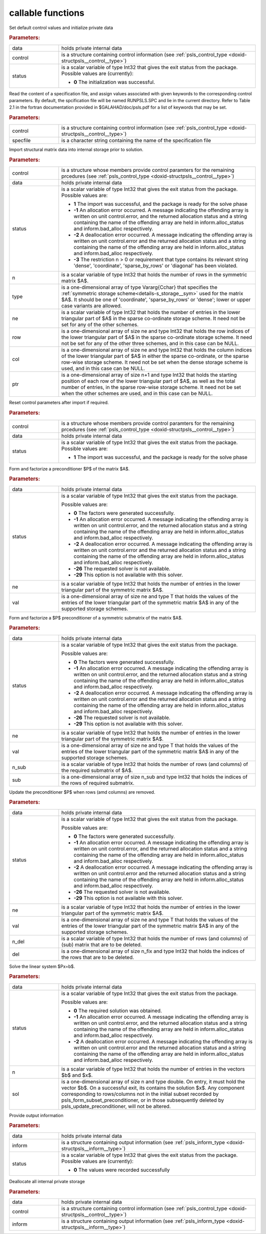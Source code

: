 callable functions
------------------

.. index:: pair: function; psls_initialize
.. _doxid-galahad__psls_8h_1af5cb66dbf5b9e4f094e2e0a29631fd1b:

.. ref-code-block:: julia
	:class: doxyrest-title-code-block

        function psls_initialize(data, control, status)

Set default control values and initialize private data



.. rubric:: Parameters:

.. list-table::
	:widths: 20 80

	*
		- data

		- holds private internal data

	*
		- control

		- is a structure containing control information (see :ref:`psls_control_type <doxid-structpsls__control__type>`)

	*
		- status

		- is a scalar variable of type Int32 that gives the exit
		  status from the package. Possible values are
		  (currently):

		  * **0**
                    The initialization was successful.

.. index:: pair: function; psls_read_specfile
.. _doxid-galahad__psls_8h_1a34b978446b6aa5636f9e6efc18860366:

.. ref-code-block:: julia
	:class: doxyrest-title-code-block

        function psls_read_specfile(control, specfile)

Read the content of a specification file, and assign values associated
with given keywords to the corresponding control parameters. By default,
the spcification file will be named RUNPSLS.SPC and lie in the current
directory. Refer to Table 2.1 in the fortran documentation provided in
$GALAHAD/doc/psls.pdf for a list of keywords that may be set.

.. rubric:: Parameters:

.. list-table::
	:widths: 20 80

	*
		- control

		- is a structure containing control information (see :ref:`psls_control_type <doxid-structpsls__control__type>`)

	*
		- specfile

		- is a character string containing the name of the specification file

.. index:: pair: function; psls_import
.. _doxid-galahad__psls_8h_1a3ff902c85fb82f1929a93514bb63c5d6:

.. ref-code-block:: julia
	:class: doxyrest-title-code-block

        function psls_import(control, data, status, n, type, ne, row, col, ptr)

Import structural matrix data into internal storage prior to solution.



.. rubric:: Parameters:

.. list-table::
	:widths: 20 80

	*
		- control

		- is a structure whose members provide control paramters for the remaining prcedures (see :ref:`psls_control_type <doxid-structpsls__control__type>`)

	*
		- data

		- holds private internal data

	*
		- status

		- is a scalar variable of type Int32 that gives the exit
		  status from the package. Possible values are:

		  * **1**
                    The import was successful, and the package is ready
                    for the solve phase

		  * **-1**
                    An allocation error occurred. A message indicating
                    the offending array is written on unit
                    control.error, and the returned allocation status
                    and a string containing the name of the offending
                    array are held in inform.alloc_status and
                    inform.bad_alloc respectively.

		  * **-2**
                    A deallocation error occurred. A message indicating
                    the offending array is written on unit control.error
                    and the returned allocation status and a string
                    containing the name of the offending array are held
                    in inform.alloc_status and inform.bad_alloc
                    respectively.

		  * **-3**
                    The restriction n > 0 or requirement that type
                    contains its relevant string 'dense', 'coordinate',
                    'sparse_by_rows' or 'diagonal' has been violated.

	*
		- n

		- is a scalar variable of type Int32 that holds the number of rows in the symmetric matrix $A$.

	*
		- type

		- is a one-dimensional array of type Vararg{Cchar} that specifies the :ref:`symmetric storage scheme<details-s_storage__sym>` used for the matrix $A$. It should be one of 'coordinate', 'sparse_by_rows' or 'dense'; lower or upper case variants are allowed.

	*
		- ne

		- is a scalar variable of type Int32 that holds the number of entries in the lower triangular part of $A$ in the sparse co-ordinate storage scheme. It need not be set for any of the other schemes.

	*
		- row

		- is a one-dimensional array of size ne and type Int32 that holds the row indices of the lower triangular part of $A$ in the sparse co-ordinate storage scheme. It need not be set for any of the other three schemes, and in this case can be NULL.

	*
		- col

		- is a one-dimensional array of size ne and type Int32 that holds the column indices of the lower triangular part of $A$ in either the sparse co-ordinate, or the sparse row-wise storage scheme. It need not be set when the dense storage scheme is used, and in this case can be NULL.

	*
		- ptr

		- is a one-dimensional array of size n+1 and type Int32 that holds the starting position of each row of the lower triangular part of $A$, as well as the total number of entries, in the sparse row-wise storage scheme. It need not be set when the other schemes are used, and in this case can be NULL.

.. index:: pair: function; psls_reset_control
.. _doxid-galahad__psls_8h_1a90493b62c689237c97fe4aea665cd0ab:

.. ref-code-block:: julia
	:class: doxyrest-title-code-block

        function psls_reset_control(control, data, status)

Reset control parameters after import if required.



.. rubric:: Parameters:

.. list-table::
	:widths: 20 80

	*
		- control

		- is a structure whose members provide control paramters for the remaining prcedures (see :ref:`psls_control_type <doxid-structpsls__control__type>`)

	*
		- data

		- holds private internal data

	*
		- status

		- is a scalar variable of type Int32 that gives the exit
		  status from the package. Possible values are:

		  * **1**
                    The import was successful, and the package is ready
                    for the solve phase

.. index:: pair: function; psls_form_preconditioner
.. _doxid-galahad__psls_8h_1a9cd4c449dcc5133932972866fd58cfc1:

.. ref-code-block:: julia
	:class: doxyrest-title-code-block

        function psls_form_preconditioner(data, status, ne, val)

Form and factorize a preconditioner $P$ of the matrix $A$.



.. rubric:: Parameters:

.. list-table::
	:widths: 20 80

	*
		- data

		- holds private internal data

	*
		- status

		- is a scalar variable of type Int32 that gives the exit
		  status from the package.

		  Possible values are:

		  * **0**
                    The factors were generated successfully.

		  * **-1**
                    An allocation error occurred. A message indicating
                    the offending array is written on unit
                    control.error, and the returned allocation status
                    and a string containing the name of the offending
                    array are held in inform.alloc_status and
                    inform.bad_alloc respectively.

		  * **-2**
                    A deallocation error occurred. A message indicating
                    the offending array is written on unit control.error
                    and the returned allocation status and a string
                    containing the name of the offending array are held
                    in inform.alloc_status and inform.bad_alloc
                    respectively.

		  * **-26**
                    The requested solver is not available.

		  * **-29**
                    This option is not available with this solver.

	*
		- ne

		- is a scalar variable of type Int32 that holds the number of entries in the lower triangular part of the symmetric matrix $A$.

	*
		- val

		- is a one-dimensional array of size ne and type T that holds the values of the entries of the lower triangular part of the symmetric matrix $A$ in any of the supported storage schemes.

.. index:: pair: function; psls_form_subset_preconditioner
.. _doxid-galahad__psls_8h_1a75fa79fcbe08ab367b9fa0b7f39adf65:

.. ref-code-block:: julia
	:class: doxyrest-title-code-block

        function psls_form_subset_preconditioner(data, status, ne, val, n_sub, sub)

Form and factorize a $P$ preconditioner of a symmetric submatrix of the matrix $A$.



.. rubric:: Parameters:

.. list-table::
	:widths: 20 80

	*
		- data

		- holds private internal data

	*
		- status

		- is a scalar variable of type Int32 that gives the exit
		  status from the package.

		  Possible values are:

		  * **0**
                    The factors were generated successfully.

		  * **-1**
                    An allocation error occurred. A message indicating
                    the offending array is written on unit
                    control.error, and the returned allocation status
                    and a string containing the name of the offending
                    array are held in inform.alloc_status and
                    inform.bad_alloc respectively.

		  * **-2**
                    A deallocation error occurred. A message indicating
                    the offending array is written on unit control.error
                    and the returned allocation status and a string
                    containing the name of the offending array are held
                    in inform.alloc_status and inform.bad_alloc
                    respectively.

		  * **-26**
                    The requested solver is not available.

		  * **-29**
                    This option is not available with this solver.

	*
		- ne

		- is a scalar variable of type Int32 that holds the number of entries in the lower triangular part of the symmetric matrix $A$.

	*
		- val

		- is a one-dimensional array of size ne and type T that holds the values of the entries of the lower triangular part of the symmetric matrix $A$ in any of the supported storage schemes.

	*
		- n_sub

		- is a scalar variable of type Int32 that holds the number of rows (and columns) of the required submatrix of $A$.

	*
		- sub

		- is a one-dimensional array of size n_sub and type Int32 that holds the indices of the rows of required submatrix.

.. index:: pair: function; psls_update_preconditioner
.. _doxid-galahad__psls_8h_1a42a8097e64b527cff18ab66c07a32d1d:

.. ref-code-block:: julia
	:class: doxyrest-title-code-block

        function psls_update_preconditioner(data, status, ne, val, n_del, del)

Update the preconditioner $P$ when rows (amd columns) are removed.



.. rubric:: Parameters:

.. list-table::
	:widths: 20 80

	*
		- data

		- holds private internal data

	*
		- status

		- is a scalar variable of type Int32 that gives the exit
		  status from the package.

		  Possible values are:

		  * **0**
                    The factors were generated successfully.

		  * **-1**
                    An allocation error occurred. A message indicating
                    the offending array is written on unit
                    control.error, and the returned allocation status
                    and a string containing the name of the offending
                    array are held in inform.alloc_status and
                    inform.bad_alloc respectively.

		  * **-2**
                    A deallocation error occurred. A message indicating
                    the offending array is written on unit control.error
                    and the returned allocation status and a string
                    containing the name of the offending array are held
                    in inform.alloc_status and inform.bad_alloc
                    respectively.

		  * **-26**
                    The requested solver is not available.

		  * **-29**
                    This option is not available with this solver.

	*
		- ne

		- is a scalar variable of type Int32 that holds the number of entries in the lower triangular part of the symmetric matrix $A$.

	*
		- val

		- is a one-dimensional array of size ne and type T that holds the values of the entries of the lower triangular part of the symmetric matrix $A$ in any of the supported storage schemes.

	*
		- n_del

		- is a scalar variable of type Int32 that holds the number of rows (and columns) of (sub) matrix that are to be deleted.

	*
		- del

		- is a one-dimensional array of size n_fix and type Int32 that holds the indices of the rows that are to be deleted.

.. index:: pair: function; psls_apply_preconditioner
.. _doxid-galahad__psls_8h_1a1bae97d4a0e63bce7380422ed83306e8:

.. ref-code-block:: julia
	:class: doxyrest-title-code-block

        function psls_apply_preconditioner(data, status, n, sol)

Solve the linear system $Px=b$.

.. rubric:: Parameters:

.. list-table::
	:widths: 20 80

	*
		- data

		- holds private internal data

	*
		- status

		- is a scalar variable of type Int32 that gives the exit
		  status from the package.

		  Possible values are:

		  * **0**
                    The required solution was obtained.

		  * **-1**
                    An allocation error occurred. A message indicating
                    the offending array is written on unit
                    control.error, and the returned allocation status
                    and a string containing the name of the offending
                    array are held in inform.alloc_status and
                    inform.bad_alloc respectively.

		  * **-2**
                    A deallocation error occurred. A message indicating
                    the offending array is written on unit control.error
                    and the returned allocation status and a string
                    containing the name of the offending array are held
                    in inform.alloc_status and inform.bad_alloc
                    respectively.

	*
		- n

		- is a scalar variable of type Int32 that holds the number of entries in the vectors $b$ and $x$.

	*
		- sol

		- is a one-dimensional array of size n and type double. On entry, it must hold the vector $b$. On a successful exit, its contains the solution $x$. Any component corresponding to rows/columns not in the initial subset recorded by psls_form_subset_preconditioner, or in those subsequently deleted by psls_update_preconditioner, will not be altered.

.. index:: pair: function; psls_information
.. _doxid-galahad__psls_8h_1ace5f302a9ccb0c3f8c29b28b42da7793:

.. ref-code-block:: julia
	:class: doxyrest-title-code-block

        function psls_information(data, inform, status)

Provide output information

.. rubric:: Parameters:

.. list-table::
	:widths: 20 80

	*
		- data

		- holds private internal data

	*
		- inform

		- is a structure containing output information (see :ref:`psls_inform_type <doxid-structpsls__inform__type>`)

	*
		- status

		- is a scalar variable of type Int32 that gives the exit
		  status from the package. Possible values are
		  (currently):

		  * **0**
                    The values were recorded successfully

.. index:: pair: function; psls_terminate
.. _doxid-galahad__psls_8h_1ab62a2e262e7466fac3a2dc8cd300720d:

.. ref-code-block:: julia
	:class: doxyrest-title-code-block

        function psls_terminate(data, control, inform)

Deallocate all internal private storage

.. rubric:: Parameters:

.. list-table::
	:widths: 20 80

	*
		- data

		- holds private internal data

	*
		- control

		- is a structure containing control information (see :ref:`psls_control_type <doxid-structpsls__control__type>`)

	*
		- inform

		- is a structure containing output information (see :ref:`psls_inform_type <doxid-structpsls__inform__type>`)
